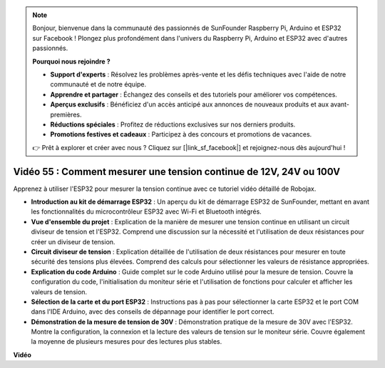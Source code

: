 .. note::

    Bonjour, bienvenue dans la communauté des passionnés de SunFounder Raspberry Pi, Arduino et ESP32 sur Facebook ! Plongez plus profondément dans l'univers du Raspberry Pi, Arduino et ESP32 avec d'autres passionnés.

    **Pourquoi nous rejoindre ?**

    - **Support d'experts** : Résolvez les problèmes après-vente et les défis techniques avec l'aide de notre communauté et de notre équipe.
    - **Apprendre et partager** : Échangez des conseils et des tutoriels pour améliorer vos compétences.
    - **Aperçus exclusifs** : Bénéficiez d'un accès anticipé aux annonces de nouveaux produits et aux avant-premières.
    - **Réductions spéciales** : Profitez de réductions exclusives sur nos derniers produits.
    - **Promotions festives et cadeaux** : Participez à des concours et promotions de vacances.

    👉 Prêt à explorer et créer avec nous ? Cliquez sur [|link_sf_facebook|] et rejoignez-nous dès aujourd'hui !

Vidéo 55 : Comment mesurer une tension continue de 12V, 24V ou 100V
========================================================================

Apprenez à utiliser l'ESP32 pour mesurer la tension continue avec ce tutoriel vidéo détaillé de Robojax.

* **Introduction au kit de démarrage ESP32** : Un aperçu du kit de démarrage ESP32 de SunFounder, mettant en avant les fonctionnalités du microcontrôleur ESP32 avec Wi-Fi et Bluetooth intégrés.
* **Vue d'ensemble du projet** : Explication de la manière de mesurer une tension continue en utilisant un circuit diviseur de tension et l'ESP32. Comprend une discussion sur la nécessité et l'utilisation de deux résistances pour créer un diviseur de tension.
* **Circuit diviseur de tension** : Explication détaillée de l'utilisation de deux résistances pour mesurer en toute sécurité des tensions plus élevées. Comprend des calculs pour sélectionner les valeurs de résistance appropriées.
* **Explication du code Arduino** : Guide complet sur le code Arduino utilisé pour la mesure de tension. Couvre la configuration du code, l'initialisation du moniteur série et l'utilisation de fonctions pour calculer et afficher les valeurs de tension.
* **Sélection de la carte et du port ESP32** : Instructions pas à pas pour sélectionner la carte ESP32 et le port COM dans l'IDE Arduino, avec des conseils de dépannage pour identifier le port correct.
* **Démonstration de la mesure de tension de 30V** : Démonstration pratique de la mesure de 30V avec l'ESP32. Montre la configuration, la connexion et la lecture des valeurs de tension sur le moniteur série. Couvre également la moyenne de plusieurs mesures pour des lectures plus stables.

**Vidéo**

.. raw:: html

    <iframe width="700" height="500" src="https://www.youtube.com/embed/znBiVlgV9JI?si=oxqUuIFZC-b5jcZy" title="YouTube video player" frameborder="0" allow="accelerometer; autoplay; clipboard-write; encrypted-media; gyroscope; picture-in-picture; web-share" allowfullscreen></iframe>

